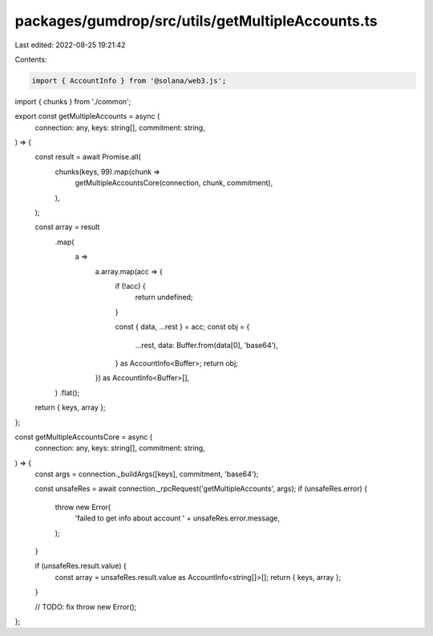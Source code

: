 packages/gumdrop/src/utils/getMultipleAccounts.ts
=================================================

Last edited: 2022-08-25 19:21:42

Contents:

.. code-block:: ts

    import { AccountInfo } from '@solana/web3.js';
import { chunks } from './common';

export const getMultipleAccounts = async (
  connection: any,
  keys: string[],
  commitment: string,
) => {
  const result = await Promise.all(
    chunks(keys, 99).map(chunk =>
      getMultipleAccountsCore(connection, chunk, commitment),
    ),
  );

  const array = result
    .map(
      a =>
        a.array.map(acc => {
          if (!acc) {
            return undefined;
          }

          const { data, ...rest } = acc;
          const obj = {
            ...rest,
            data: Buffer.from(data[0], 'base64'),
          } as AccountInfo<Buffer>;
          return obj;
        }) as AccountInfo<Buffer>[],
    )
    .flat();
  return { keys, array };
};

const getMultipleAccountsCore = async (
  connection: any,
  keys: string[],
  commitment: string,
) => {
  const args = connection._buildArgs([keys], commitment, 'base64');

  const unsafeRes = await connection._rpcRequest('getMultipleAccounts', args);
  if (unsafeRes.error) {
    throw new Error(
      'failed to get info about account ' + unsafeRes.error.message,
    );
  }

  if (unsafeRes.result.value) {
    const array = unsafeRes.result.value as AccountInfo<string[]>[];
    return { keys, array };
  }

  // TODO: fix
  throw new Error();
};


